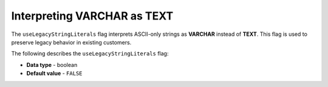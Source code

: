 .. _use_legacy_string_literals:

*************************
Interpreting VARCHAR as TEXT
*************************
The ``useLegacyStringLiterals`` flag interprets ASCII-only strings as **VARCHAR** instead of **TEXT**. This flag is used to preserve legacy behavior in existing customers.

The following describes the ``useLegacyStringLiterals`` flag:

* **Data type** - boolean
* **Default value** - ``FALSE``